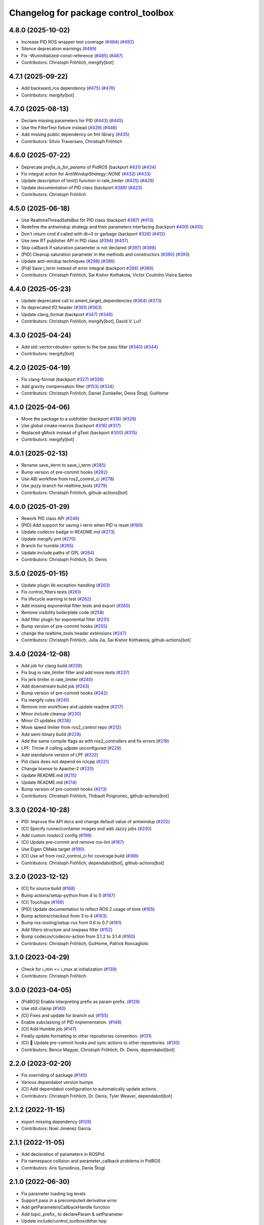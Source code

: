 ^^^^^^^^^^^^^^^^^^^^^^^^^^^^^^^^^^^^^
Changelog for package control_toolbox
^^^^^^^^^^^^^^^^^^^^^^^^^^^^^^^^^^^^^

4.8.0 (2025-10-02)
------------------
* Increase PID ROS wrapper test coverage  (`#484 <https://github.com/ros-controls/control_toolbox/issues/484>`_) (`#492 <https://github.com/ros-controls/control_toolbox/issues/492>`_)
* Silence deprecation warnings (`#489 <https://github.com/ros-controls/control_toolbox/issues/489>`_)
* Fix -Wuninitialized-const-reference (`#485 <https://github.com/ros-controls/control_toolbox/issues/485>`_) (`#487 <https://github.com/ros-controls/control_toolbox/issues/487>`_)
* Contributors: Christoph Fröhlich, mergify[bot]

4.7.1 (2025-09-22)
------------------
* Add backward_ros dependency (`#475 <https://github.com/ros-controls/control_toolbox/issues/475>`_) (`#476 <https://github.com/ros-controls/control_toolbox/issues/476>`_)
* Contributors: mergify[bot]

4.7.0 (2025-08-13)
------------------
* Declare missing parameters for PID (`#443 <https://github.com/ros-controls/control_toolbox/issues/443>`_) (`#445 <https://github.com/ros-controls/control_toolbox/issues/445>`_)
* Use the FilterTest fixture instead (`#439 <https://github.com/ros-controls/control_toolbox/issues/439>`_) (`#446 <https://github.com/ros-controls/control_toolbox/issues/446>`_)
* Add missing public dependency on fmt library (`#435 <https://github.com/ros-controls/control_toolbox/issues/435>`_)
* Contributors: Silvio Traversaro, Christoph Fröhlich

4.6.0 (2025-07-22)
------------------
* Deprecate `prefix_is_for_params` of PidROS (backport `#431 <https://github.com/ros-controls/control_toolbox/issues/431>`_) (`#434 <https://github.com/ros-controls/control_toolbox/issues/434>`_)
* Fix integral action for `AntiWindupStrategy::NONE` (`#432 <https://github.com/ros-controls/control_toolbox/issues/432>`_) (`#433 <https://github.com/ros-controls/control_toolbox/issues/433>`_)
* Update description of limit() function in rate_limiter (`#425 <https://github.com/ros-controls/control_toolbox/issues/425>`_) (`#429 <https://github.com/ros-controls/control_toolbox/issues/429>`_)
* Update documentation of PID class (backport `#388 <https://github.com/ros-controls/control_toolbox/issues/388>`_) (`#423 <https://github.com/ros-controls/control_toolbox/issues/423>`_)
* Contributors: Christoph Fröhlich

4.5.0 (2025-06-18)
------------------
* Use RealtimeThreadSafeBox for PID class (backport `#387 <https://github.com/ros-controls/control_toolbox/issues/387>`_) (`#413 <https://github.com/ros-controls/control_toolbox/issues/413>`_)
* Redefine the antiwindup strategy and their parameters interfacing (backport `#400 <https://github.com/ros-controls/control_toolbox/issues/400>`_) (`#410 <https://github.com/ros-controls/control_toolbox/issues/410>`_)
* Don't return cmd if called with dt=0 or garbage (backport `#326 <https://github.com/ros-controls/control_toolbox/issues/326>`_) (`#412 <https://github.com/ros-controls/control_toolbox/issues/412>`_)
* Use new RT publisher API in PID class (`#394 <https://github.com/ros-controls/control_toolbox/issues/394>`_) (`#407 <https://github.com/ros-controls/control_toolbox/issues/407>`_)
* Skip callback if saturation parameter is not declared (`#397 <https://github.com/ros-controls/control_toolbox/issues/397>`_) (`#398 <https://github.com/ros-controls/control_toolbox/issues/398>`_)
* [PID] Cleanup saturation parameter in the methods and constructors (`#390 <https://github.com/ros-controls/control_toolbox/issues/390>`_) (`#393 <https://github.com/ros-controls/control_toolbox/issues/393>`_)
* Update anti-windup techniques (`#298 <https://github.com/ros-controls/control_toolbox/issues/298>`_) (`#386 <https://github.com/ros-controls/control_toolbox/issues/386>`_)
* [Pid] Save `i_term` instead of error integral (backport `#294 <https://github.com/ros-controls/control_toolbox/issues/294>`_) (`#389 <https://github.com/ros-controls/control_toolbox/issues/389>`_)
* Contributors: Christoph Fröhlich, Sai Kishor Kothakota, Victor Coutinho Vieira Santos

4.4.0 (2025-05-23)
------------------
* Update deprecated call to ament_target_dependencies (`#364 <https://github.com/ros-controls/control_toolbox/issues/364>`_) (`#373 <https://github.com/ros-controls/control_toolbox/issues/373>`_)
* fix deprecated tf2 header (`#361 <https://github.com/ros-controls/control_toolbox/issues/361>`_) (`#363 <https://github.com/ros-controls/control_toolbox/issues/363>`_)
* Update clang_format (backport `#347 <https://github.com/ros-controls/control_toolbox/issues/347>`_) (`#348 <https://github.com/ros-controls/control_toolbox/issues/348>`_)
* Contributors: Christoph Fröhlich, mergify[bot],  David V. Lu!!

4.3.0 (2025-04-24)
------------------
* Add std::vector<double> option to the low pass filter (`#340 <https://github.com/ros-controls/control_toolbox/issues/340>`_) (`#344 <https://github.com/ros-controls/control_toolbox/issues/344>`_)
* Contributors: mergify[bot]

4.2.0 (2025-04-19)
------------------
* Fix clang-format (backport `#327 <https://github.com/ros-controls/control_toolbox/issues/327>`_) (`#336 <https://github.com/ros-controls/control_toolbox/issues/336>`_)
* Add gravity compensation filter (`#153 <https://github.com/ros-controls/control_toolbox/issues/153>`_) (`#334 <https://github.com/ros-controls/control_toolbox/issues/334>`_)
* Contributors: Christoph Fröhlich, Daniel Zumkeller, Denis Štogl, GuiHome

4.1.0 (2025-04-06)
------------------
* Move the package to a subfolder (backport `#318 <https://github.com/ros-controls/control_toolbox/issues/318>`_) (`#329 <https://github.com/ros-controls/control_toolbox/issues/329>`_)
* Use global cmake macros (backport `#316 <https://github.com/ros-controls/control_toolbox/issues/316>`_) (`#317 <https://github.com/ros-controls/control_toolbox/issues/317>`_)
* Replaced gMock instead of gTest (backport `#300 <https://github.com/ros-controls/control_toolbox/issues/300>`_) (`#315 <https://github.com/ros-controls/control_toolbox/issues/315>`_)
* Contributors: mergify[bot]

4.0.1 (2025-02-13)
------------------
* Rename save_iterm to save_i_term (`#285 <https://github.com/ros-controls/control_toolbox/issues/285>`_)
* Bump version of pre-commit hooks (`#282 <https://github.com/ros-controls/control_toolbox/issues/282>`_)
* Use ABI workflow from ros2_control_ci (`#278 <https://github.com/ros-controls/control_toolbox/issues/278>`_)
* Use jazzy branch for realtime_tools (`#279 <https://github.com/ros-controls/control_toolbox/issues/279>`_)
* Contributors: Christoph Fröhlich, github-actions[bot]

4.0.0 (2025-01-29)
------------------
* Rework PID class API (`#246 <https://github.com/ros-controls/control_toolbox/issues/246>`_)
* [PID] Add support for saving i-term when PID is reset (`#180 <https://github.com/ros-controls/control_toolbox/issues/180>`_)
* Update codecov badge in README.md (`#273 <https://github.com/ros-controls/control_toolbox/issues/273>`_)
* Update mergify.yml (`#270 <https://github.com/ros-controls/control_toolbox/issues/270>`_)
* Branch for humble (`#265 <https://github.com/ros-controls/control_toolbox/issues/265>`_)
* Update include paths of GPL (`#264 <https://github.com/ros-controls/control_toolbox/issues/264>`_)
* Contributors: Christoph Fröhlich, Dr. Denis

3.5.0 (2025-01-15)
------------------
* Update plugin lib exception handling (`#263 <https://github.com/ros-controls/control_toolbox/issues/263>`_)
* Fix control_filters tests (`#261 <https://github.com/ros-controls/control_toolbox/issues/261>`_)
* Fix lifecycle warning in test (`#262 <https://github.com/ros-controls/control_toolbox/issues/262>`_)
* Add missing exponential filter tests and export (`#260 <https://github.com/ros-controls/control_toolbox/issues/260>`_)
* Remove visibility boilerplate code (`#258 <https://github.com/ros-controls/control_toolbox/issues/258>`_)
* Add filter plugin for exponential filter (`#231 <https://github.com/ros-controls/control_toolbox/issues/231>`_)
* Bump version of pre-commit hooks (`#255 <https://github.com/ros-controls/control_toolbox/issues/255>`_)
* change the realtime_tools header extensions (`#247 <https://github.com/ros-controls/control_toolbox/issues/247>`_)
* Contributors: Christoph Fröhlich, Julia Jia, Sai Kishor Kothakota, github-actions[bot]

3.4.0 (2024-12-08)
------------------
* Add job for clang build (`#239 <https://github.com/ros-controls/control_toolbox/issues/239>`_)
* Fix bug in rate_limiter filter and add more tests (`#237 <https://github.com/ros-controls/control_toolbox/issues/237>`_)
* Fix jerk limiter in rate_limiter (`#240 <https://github.com/ros-controls/control_toolbox/issues/240>`_)
* Add downstream build job (`#243 <https://github.com/ros-controls/control_toolbox/issues/243>`_)
* Bump version of pre-commit hooks (`#242 <https://github.com/ros-controls/control_toolbox/issues/242>`_)
* Fix mergify rules (`#241 <https://github.com/ros-controls/control_toolbox/issues/241>`_)
* Remove iron workflows and update readme (`#217 <https://github.com/ros-controls/control_toolbox/issues/217>`_)
* Minor include cleanup (`#230 <https://github.com/ros-controls/control_toolbox/issues/230>`_)
* Minor CI updates (`#236 <https://github.com/ros-controls/control_toolbox/issues/236>`_)
* Move speed limiter from ros2_control repo (`#212 <https://github.com/ros-controls/control_toolbox/issues/212>`_)
* Add semi-binary build (`#228 <https://github.com/ros-controls/control_toolbox/issues/228>`_)
* Add the same compile flags as with ros2_controllers and fix errors (`#219 <https://github.com/ros-controls/control_toolbox/issues/219>`_)
* LPF: Throw if calling `udpate` unconfigured (`#229 <https://github.com/ros-controls/control_toolbox/issues/229>`_)
* Add standalone version of LPF (`#222 <https://github.com/ros-controls/control_toolbox/issues/222>`_)
* Pid class does not depend on rclcpp (`#221 <https://github.com/ros-controls/control_toolbox/issues/221>`_)
* Change license to Apache-2 (`#220 <https://github.com/ros-controls/control_toolbox/issues/220>`_)
* Update README.md (`#215 <https://github.com/ros-controls/control_toolbox/issues/215>`_)
* Update README.md (`#214 <https://github.com/ros-controls/control_toolbox/issues/214>`_)
* Bump version of pre-commit hooks (`#213 <https://github.com/ros-controls/control_toolbox/issues/213>`_)
* Contributors: Christoph Fröhlich, Thibault Poignonec, github-actions[bot]

3.3.0 (2024-10-28)
------------------
* PID: Improve the API docs and change default value of antiwindup (`#202 <https://github.com/ros-controls/control_toolbox/issues/202>`_)
* [CI] Specify runner/container images and add Jazzy jobs (`#200 <https://github.com/ros-controls/control_toolbox/issues/200>`_)
* Add custom rosdoc2 config (`#199 <https://github.com/ros-controls/control_toolbox/issues/199>`_)
* [CI] Update pre-commit and remove ros-lint (`#187 <https://github.com/ros-controls/control_toolbox/issues/187>`_)
* Use Eigen CMake target (`#190 <https://github.com/ros-controls/control_toolbox/issues/190>`_)
* [CI] Use wf from ros2_control_ci for coverage build (`#188 <https://github.com/ros-controls/control_toolbox/issues/188>`_)
* Contributors: Christoph Fröhlich, dependabot[bot], github-actions[bot]

3.2.0 (2023-12-12)
------------------
* [CI] fix source build (`#168 <https://github.com/ros-controls/control_toolbox/issues/168>`_)
* Bump actions/setup-python from 4 to 5 (`#167 <https://github.com/ros-controls/control_toolbox/issues/167>`_)
* [CI] Touchups (`#166 <https://github.com/ros-controls/control_toolbox/issues/166>`_)
* [PID] Update documentation to reflect ROS 2 usage of time (`#165 <https://github.com/ros-controls/control_toolbox/issues/165>`_)
* Bump actions/checkout from 3 to 4 (`#163 <https://github.com/ros-controls/control_toolbox/issues/163>`_)
* Bump ros-tooling/setup-ros from 0.6 to 0.7 (`#161 <https://github.com/ros-controls/control_toolbox/issues/161>`_)
* Add filters structure and lowpass filter (`#152 <https://github.com/ros-controls/control_toolbox/issues/152>`_)
* Bump codecov/codecov-action from 3.1.2 to 3.1.4 (`#160 <https://github.com/ros-controls/control_toolbox/issues/160>`_)
* Contributors: Christoph Fröhlich, GuiHome, Patrick Roncagliolo

3.1.0 (2023-04-29)
------------------
* Check for i_min <= i_max at initialization (`#139 <https://github.com/ros-controls/control_toolbox/issues/139>`_)
* Contributors: Christoph Fröhlich

3.0.0 (2023-04-05)
------------------
* [PidROS] Enable interpreting prefix as param prefix. (`#129 <https://github.com/ros-controls/control_toolbox/issues/129>`_)
* Use std::clamp (`#140 <https://github.com/ros-controls/control_toolbox/issues/140>`_)
* [CI] Fixes and update for branch out (`#155 <https://github.com/ros-controls/control_toolbox/issues/155>`_)
* Enable subclassing of PID implementation. (`#148 <https://github.com/ros-controls/control_toolbox/issues/148>`_)
* [CI] Add Humble job (`#147 <https://github.com/ros-controls/control_toolbox/issues/147>`_)
* Finally update formatting to other repositories convention. (`#131 <https://github.com/ros-controls/control_toolbox/issues/131>`_)
* [CI] 🔧 Update pre-commit hooks and sync actions to other repositories. (`#130 <https://github.com/ros-controls/control_toolbox/issues/130>`_)
* Contributors: Bence Magyar, Christoph Fröhlich, Dr. Denis, dependabot[bot]

2.2.0 (2023-02-20)
------------------
* Fix overriding of package (`#145 <https://github.com/ros-controls/control_toolbox/issues/145>`_)
* Various dependabot version bumps
* [CI] Add dependabot configuration to automatically update actions.
* Contributors: Christoph Fröhlich, Dr. Denis, Tyler Weaver, dependabot[bot]

2.1.2 (2022-11-15)
------------------
* export missing dependency (`#128 <https://github.com/ros-controls/control_toolbox/issues/128>`_)
* Contributors: Noel Jiménez García

2.1.1 (2022-11-05)
------------------
* Add declaration of parameters in ROSPid.
* Fix namespace collision and parameter_callback problems in PidROS
* Contributors: Aris Synodinos, Denis Štogl

2.1.0 (2022-06-30)
------------------
* Fix parameter loading log levels
* Support pass in a precomputed derivative error
* Add getParametersCallbackHandle function
* Add topic_prefix\_ to declareParam & setParameter
* Update include/control_toolbox/dither.hpp
* Correct contributing and license files for ament_copyright.
* Added license text file and contributing guidelines, corrected license short identifier.
* Remove build of downstream workspace.
* Update CI config and add pre-commit-config.
* Contributors: Bence Magyar, ChenJun, Denis Štogl, Timon Engelke

2.0.2 (2021-05-25)
------------------
* remove unused variables
* Update visibility_control.hpp
* Windows bringup.
* Contributors: Karsten Knese, Sean Yen, Bence Magyar

2.0.1 (2020-08-01)
------------------
* Fix dependencies
* Export ament_cmake build type
* Contributors: ahcorde

2.0.0 (2020-07-28)
------------------
* Refactor the Pid class to be completely ROS agnostic and added a ROS 2 wrapper
* Avoid crash when the type of the parameter doesn't match
* Added topic_prefix to publisher topic name (`#95 <https://github.com/ros-controls/control_toolbox/issues/95>`_)
* Created a shared library (`#93 <https://github.com/ros-controls/control_toolbox/issues/93>`_)
* Aliases not part of the public API are now private
* Removing pid_gains_setter
* Removed unnecessary dependencies
* Cleared empty non virtual destructors
* Removed unused limited proxy variables
* Added pid state real-time publisher
* Removed all references to tinyxml
* Removed tune_pid.py
* Adding missing copyright licenses
* Adapted dither, sine_sweep and sinusoid to ROS2
* Removed dynamic reconfigure completely
* Removed deprecated functions
* Contributors: Alejandro Hernández Cordero, Bence Magyar, James Xu, Jordan Palacios, Shane Loretz, ahcorde

1.17.0 (2019-01-31)
-------------------
* update anti windup clamping
* update negativeIntegrationAntiwindupTest
* Address catkin_lint issues
* Add executable flag
* convert to package xml format 2
* Remove doc header
* Contributors: Bence Magyar, Cong, Gennaro Raiola

1.16.0 (2017-11-30)
-------------------
* switched to industrial_ci
* Add control_msgs to CATKIN_DEPENDS.
* Contributors: Bence Magyar, Mathias Luedtke, Mike Purvis

1.15.0 (2016-06-28)
-------------------
* avoid ABI breaks in PID class
* fix add_dependencies call
* rollback API changes in PID class
* cfg: removed rosbuild support related error handling
* Contributors: Bence Magyar, Igor Napolskikh, ipa-mig

1.14.0 (2016-05-03)
-------------------
* Fix negative gains issue and add tests; update gains setting through DynamicReconfig
* Add antiwindup and tests to PID controller; rename old behaviour 'clamping'
* Move message to control_toolbox
* Add optional state publishing to PID controller, for logging/debugging/etc
* Fix some typos in comments
* changed the range of dynamic reconfigure to allow negative ones
* Address -Wunused-parameter warnings
* Factor out updatePid as negative calls to computeCommand
* Increasing covergae of PID class test suite.
* Chain calls of computeCommand and updatePid for code reuse
* Contributors: Adolfo Rodriguez Tsouroukdissian, Bence Magyar, Carlos Rosales, Guillaume Walck, Paul Bovbel, VahidAminZ

1.13.2 (2015-05-22)
-------------------
* CRITICAL BUGFIX: Fix broken PID command computation.
* Contributors: Adolfo Rodriguez Tsouroukdissian, Paul Bovbel

1.13.1 (2015-04-30)
-------------------
* Improvement in integral contribution implementation. Resolve `#32 <https://github.com/ros-controls/control_toolbox/issues/32>`_.
* Contributors: Adolfo Rodriguez Tsouroukdissian, Carlos Rosales

1.13.0 (2014-10-31)
-------------------
* Harmonize pid gain names between rosparam and dynamic_reconfigure
* Read i_clamp_min and i_clamp_max form parameter server - if available
* Contributors: Adolfo Rodriguez Tsouroukdissian, Dave Coleman, ipa-fxm

1.12.1 (2014-06-12)
-------------------
* Remove broken test code. Hotfix for `#18 <https://github.com/ros-controls/control_toolbox/issues/18>`_.
* Contributors: Adolfo Rodriguez Tsouroukdissian

1.12.0 (2014-06-12)
-------------------
* pid: Adding quiet flag to suppress error message
* Contributors: Jonathan Bohren

1.11.0 (2014-05-12)
-------------------
* Remove rosbuild artifacts
* Cleaned up CMake and removed unnecessary dependencies
* Made default value negative to match valid range
* Fix for i_clamp_min to be negative in dynamic reconfigure
* Fix abs/fabs problem with Clang and libc++
* Contributors: Adolfo Rodriguez Tsouroukdissian, Dave Coleman, Marco Esposito

1.10.4 (2014-02-05)
-------------------
* Added Travis support
* Renamed manifest.xml so it doesn't break rosdep
* Expanded range of PID and windup gains for certain applications.
* Expanded range of PID and windup gains for certain applications. Lowered default integral and derivative gain
* check for CATKIN_ENABLE_TESTING
* Add some comments to Parameters.cfg
* Add support for dynamic_reconfigure for rosbuild
* Contributors: Austin Hendrix, Dave Coleman, Lukas Bulwahn, Paul Dinh

1.10.3 (2013-08-02)
-------------------
* Fix bug in copy constructor.
* Contributors: Austin Hendrix

1.10.2 (2013-07-29)
-------------------
* Fix copy constructor.
* Merge pull request `#1 <https://github.com/ros-controls/control_toolbox/issues/1>`_ from davetcoleman/hydro-devel
  Added dynamic reconfigure for PID gains
* Removed const getGains function
* Small fixes
* Compatibility changes for realtime_tools, tweaked getests
* Made realtime_buffer copiable
* Added test for getting/settings gains, copying/assigning pid class
* Removed const read, added copy constructor and print values function
* Added new function getGainsConst that allows one to get the PID gains from a const PID class
* Added realtime_tools as a dependency in package.xml and CMakeLists
* Added realtime buffer to PID, re-ordered functions to more logical order and to match header file
* Fixes per Austin review
* Updated CMakeLists.txt and made fixes per Adolfo
* Merged hydro-devel
* Added dynamic reconfigure for PID gains
* Tests build.
* Contributors: Austin Hendrix, Dave Coleman

1.10.1 (2013-06-26)
-------------------
* Add dependency on tinyxml.
* Contributors: Austin Hendrix

1.10.0 (2013-06-25)
-------------------
* Version 1.10.0
* comment format consistentcy
* Fixing comment in pid source code
* Install tune_pid.py under catkin.
* adding install targets
* adding missing manifests
* merging CMakeLists.txt files from rosbuild and catkin
* adding hybrid-buildsystem makefiles
* Merging from master, re-adding manifest.xml files
* using more standard way of depending on gencpp
* Add .gitignore file.
* Fixing library export
* catkinizing, could still be cleaned up
* Fixing doc errors in PID
* Changing @ commands to \ commands
* Enforcing ``i_min_`` <= 0 and ``i_max_`` >= 0 in integral bound parameters, reducing duplicated code
* Merge pull request `#14 <https://github.com/ros-controls/control_toolbox/issues/14>`_ from bobholmberg/fix-PID-unbounded-i_error
  Using zero ``i_gain_`` to turn off integral control did unsavory things.
* Adding alternative name for new pid command computation API
* Fixing merge error
* Merge branch 'fix-pid-backwards-compatibility' into fix-PID-unbounded-i_error
* Removing lie from documentation
* Adding Bob's fixes to the backwards-compatibility API
* Merge branch 'fix-pid-backwards-compatibility' into fix-PID-unbounded-i_error
* bringing back old updatePid function contents
* adding documentation warning
* This makes the internal computations of updatePid() keep the same sign that they did before the API change
* Merge typo
* Resolving conflict from new Pid API
* Merge branch 'master' into test-bad-integral-bounds
* Merge branch 'test-bad-integral-bounds' into fix-PID-unbounded-i_error
* Specifying div-by-zero test, adding other integral term tests
* Merge branch 'test-bad-integral-bounds' into fix-PID-unbounded-i_error
* Adding test to expose Pid class zero-division vulnerability
* If the user did not want integral control and set ``i_gain_`` to zero,
  then dividing by ``i_gain_`` would set ``i_error_`` to NaN.  This is not
  desired.  Instead, replace the use of division to create ``i_term``
  with direct integration of ``i_term_``.
  Replace private member ``i_error_`` with ``i_term_``.
  In ``getCurrentPIDErrors()`` create & return ``i_error_`` with the same old meaning and units.
  NOTE: ``i_error_`` is not needed internally anywhere else.
* Cleaning up documentation, making argument names in function declaration match those in the implementation
* adding doxygen deprecation flags
* Fixing documentation
* Merging changes from other branch
* Adding conventional PID computation
* Fixing inconsistent formatting, and reducing some duplicated code
* remove .svn folder
* move control_toolbox into ros_control
* Contributors: Adolfo Rodriguez Tsouroukdissian, Austin Hendrix, Bob Holmberg, Jonathan Bohren, Wim Meeussen, wmeeusse
